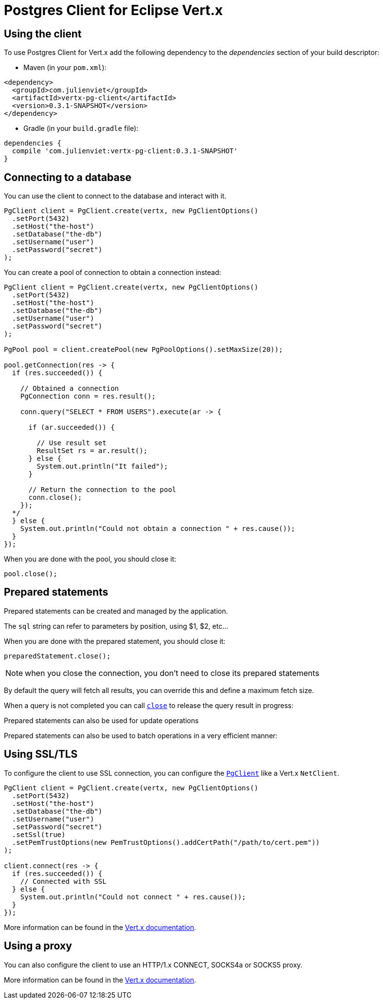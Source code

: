 = Postgres Client for Eclipse Vert.x

== Using the client

To use Postgres Client for Vert.x add the following dependency to the _dependencies_ section of your build descriptor:

* Maven (in your `pom.xml`):

[source,xml,subs="+attributes"]
----
<dependency>
  <groupId>com.julienviet</groupId>
  <artifactId>vertx-pg-client</artifactId>
  <version>0.3.1-SNAPSHOT</version>
</dependency>
----

* Gradle (in your `build.gradle` file):

[source,groovy,subs="+attributes"]
----
dependencies {
  compile 'com.julienviet:vertx-pg-client:0.3.1-SNAPSHOT'
}
----

== Connecting to a database

You can use the client to connect to the database and interact with it.

[source,java]
----
PgClient client = PgClient.create(vertx, new PgClientOptions()
  .setPort(5432)
  .setHost("the-host")
  .setDatabase("the-db")
  .setUsername("user")
  .setPassword("secret")
);
----

You can create a pool of connection to obtain a connection instead:

[source,java]
----
PgClient client = PgClient.create(vertx, new PgClientOptions()
  .setPort(5432)
  .setHost("the-host")
  .setDatabase("the-db")
  .setUsername("user")
  .setPassword("secret")
);

PgPool pool = client.createPool(new PgPoolOptions().setMaxSize(20));

pool.getConnection(res -> {
  if (res.succeeded()) {

    // Obtained a connection
    PgConnection conn = res.result();

    conn.query("SELECT * FROM USERS").execute(ar -> {

      if (ar.succeeded()) {

        // Use result set
        ResultSet rs = ar.result();
      } else {
        System.out.println("It failed");
      }

      // Return the connection to the pool
      conn.close();
    });
  */
  } else {
    System.out.println("Could not obtain a connection " + res.cause());
  }
});
----

When you are done with the pool, you should close it:

[source,java]
----
pool.close();
----

== Prepared statements

Prepared statements can be created and managed by the application.

The `sql` string can refer to parameters by position, using $1, $2, etc...

[source,java]
----

----

When you are done with the prepared statement, you should close it:

[source,java]
----
preparedStatement.close();
----

NOTE: when you close the connection, you don't need to close its prepared statements

By default the query will fetch all results, you can override this and define a maximum fetch size.

[source,java]
----

----

When a query is not completed you can call `link:../../apidocs/com/julienviet/pgclient/PgQuery.html#close--[close]` to release
the query result in progress:

[source,java]
----

----

Prepared statements can also be used for update operations

[source,java]
----

----


Prepared statements can also be used to batch operations in a very efficient manner:

[source,java]
----

----

== Using SSL/TLS

To configure the client to use SSL connection, you can configure the `link:../../apidocs/com/julienviet/pgclient/PgClient.html[PgClient]`
like a Vert.x `NetClient`.

[source,java]
----
PgClient client = PgClient.create(vertx, new PgClientOptions()
  .setPort(5432)
  .setHost("the-host")
  .setDatabase("the-db")
  .setUsername("user")
  .setPassword("secret")
  .setSsl(true)
  .setPemTrustOptions(new PemTrustOptions().addCertPath("/path/to/cert.pem"))
);

client.connect(res -> {
  if (res.succeeded()) {
    // Connected with SSL
  } else {
    System.out.println("Could not connect " + res.cause());
  }
});
----

More information can be found in the http://vertx.io/docs/vertx-core/java/#ssl[Vert.x documentation].

== Using a proxy

You can also configure the client to use an HTTP/1.x CONNECT, SOCKS4a or SOCKS5 proxy.

More information can be found in the http://vertx.io/docs/vertx-core/java/#_using_a_proxy_for_client_connections[Vert.x documentation].
